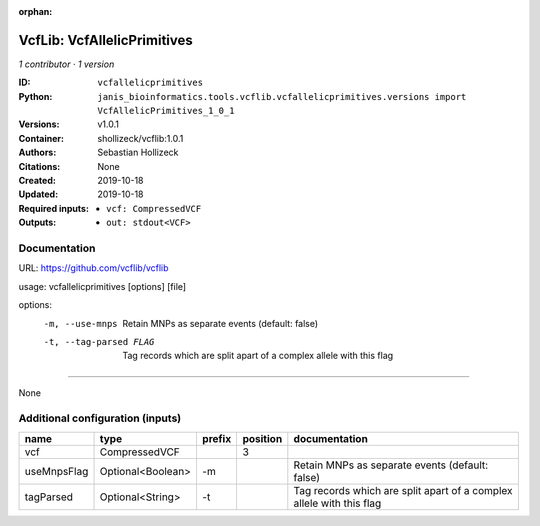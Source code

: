 :orphan:

VcfLib: VcfAllelicPrimitives
===================================================

*1 contributor · 1 version*

:ID: ``vcfallelicprimitives``
:Python: ``janis_bioinformatics.tools.vcflib.vcfallelicprimitives.versions import VcfAllelicPrimitives_1_0_1``
:Versions: v1.0.1
:Container: shollizeck/vcflib:1.0.1
:Authors: Sebastian Hollizeck
:Citations: None
:Created: 2019-10-18
:Updated: 2019-10-18
:Required inputs:
   - ``vcf: CompressedVCF``
:Outputs: 
   - ``out: stdout<VCF>``

Documentation
-------------

URL: `https://github.com/vcflib/vcflib <https://github.com/vcflib/vcflib>`_

usage: vcfallelicprimitives [options] [file]

options:
	-m, --use-mnps	Retain MNPs as separate events (default: false)
	-t, --tag-parsed FLAG	Tag records which are split apart of a complex allele with this flag

------

None

Additional configuration (inputs)
---------------------------------

===========  =================  ========  ==========  ====================================================================
name         type               prefix      position  documentation
===========  =================  ========  ==========  ====================================================================
vcf          CompressedVCF                         3
useMnpsFlag  Optional<Boolean>  -m                    Retain MNPs as separate events (default: false)
tagParsed    Optional<String>   -t                    Tag records which are split apart of a complex allele with this flag
===========  =================  ========  ==========  ====================================================================

